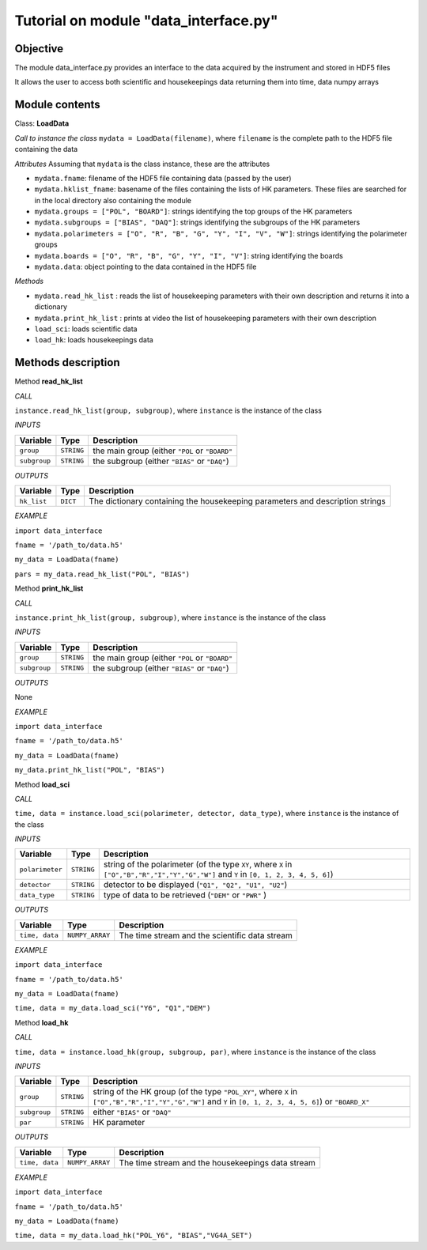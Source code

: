 Tutorial on module "data_interface.py"
=============================================

Objective
----------------------------------------

The module data_interface.py provides an interface to the data acquired
by the instrument and stored in HDF5 files

It allows the user to access both scientific and housekeepings data returning
them into time, data numpy arrays
       
Module contents
----------------------------------

Class: **LoadData**

*Call to instance the class*
``mydata = LoadData(filename)``, where ``filename`` is the complete path to the HDF5 file containing the data

*Attributes*
Assuming that ``mydata`` is the class instance, these are the attributes

* ``mydata.fname``: filename of the HDF5 file containing data (passed by the user)
* ``mydata.hklist_fname``: basename of the files containing the lists of HK parameters. These files are searched for in the local directory also containing the module
* ``mydata.groups = ["POL", "BOARD"]``:  strings identifying the top groups of the HK parameters
* ``mydata.subgroups = ["BIAS", "DAQ"]``: strings identifying the subgroups of the HK parameters
* ``mydata.polarimeters = ["O", "R", "B", "G", "Y", "I", "V", "W"]``: strings identifying the polarimeter groups
* ``mydata.boards = ["O", "R", "B", "G", "Y", "I", "V"]``: string identifying the boards
* ``mydata.data``: object pointing to the data contained in the HDF5 file

*Methods*

* ``mydata.read_hk_list`` :  reads the list of housekeeping parameters with their own description and returns it into a dictionary
* ``mydata.print_hk_list`` :  prints at video the list of housekeeping parameters with their own description
* ``load_sci``: loads scientific data
* ``load_hk``: loads housekeepings data

Methods description
----------------------------------

Method **read_hk_list**

*CALL* 

``instance.read_hk_list(group, subgroup)``, where ``instance`` is the instance of the class
        
*INPUTS*

============   ==========  ==============================================
Variable       Type        Description
============   ==========  ==============================================
``group``      ``STRING``  the main group (either ``"POL`` or ``"BOARD"``
``subgroup``   ``STRING``  the subgroup (either ``"BIAS"`` or ``"DAQ"``)
============   ==========  ==============================================
        
*OUTPUTS*

=========== =========  ======================================================
Variable    Type       Description
=========== =========  ======================================================
``hk_list`` ``DICT``   The dictionary containing the housekeeping parameters
                       and description strings
=========== =========  ======================================================

*EXAMPLE*

``import data_interface``

``fname = '/path_to/data.h5'``

``my_data = LoadData(fname)``

``pars = my_data.read_hk_list("POL", "BIAS")``
   
Method **print_hk_list**

*CALL* 

``instance.print_hk_list(group, subgroup)``, where ``instance`` is the instance of the class
        
*INPUTS*

============ ==========   ==============================================
Variable     Type         Description
============ ==========   ==============================================
``group``    ``STRING``   the main group (either ``"POL`` or ``"BOARD"``
``subgroup`` ``STRING``   the subgroup (either ``"BIAS"`` or ``"DAQ"``)
============ ==========   ==============================================
        
*OUTPUTS*

None

*EXAMPLE*

``import data_interface``

``fname = '/path_to/data.h5'``

``my_data = LoadData(fname)``

``my_data.print_hk_list("POL", "BIAS")``

Method **load_sci**

*CALL* 

``time, data = instance.load_sci(polarimeter, detector, data_type)``, where ``instance`` is the instance of the class
        
*INPUTS*

=============== ==========  ================================================
Variable        Type        Description
=============== ==========  ================================================
``polarimeter`` ``STRING``  string of the polarimeter (of the type ``XY``, 
                            where ``X`` in ``["O","B","R","I","Y","G","W"]``
                            and ``Y`` in ``[0, 1, 2, 3, 4, 5, 6]``)
``detector``    ``STRING``  detector to be displayed 
                            (``"Q1", "Q2", "U1", "U2"``)
``data_type``   ``STRING``  type of data to be retrieved (``"DEM"`` or 
                            ``"PWR"`` )
=============== ==========  ================================================
        
*OUTPUTS*

============== ================  ======================================================
Variable       Type              Description
============== ================  ======================================================
``time, data`` ``NUMPY_ARRAY``   The time stream and the scientific data stream
============== ================  ======================================================

*EXAMPLE*

``import data_interface``

``fname = '/path_to/data.h5'``

``my_data = LoadData(fname)``

``time, data = my_data.load_sci("Y6", "Q1","DEM")``

Method **load_hk**

*CALL* 

``time, data = instance.load_hk(group, subgroup, par)``, where ``instance`` is the instance of the class
        
*INPUTS*

============= ==========  =======================================
Variable      Type        Description
============= ==========  =======================================
``group``     ``STRING``  string of the HK group (of the type ``"POL_XY"``, 
                          where ``X`` in ``["O","B","R","I","Y","G","W"]``
                          and ``Y`` in ``[0, 1, 2, 3, 4, 5, 6]``) or ``"BOARD_X"``
``subgroup``  ``STRING``  either ``"BIAS"`` or ``"DAQ"``
``par``       ``STRING``  HK parameter
============= ==========  =======================================
        
*OUTPUTS*

============== ================  ======================================================
Variable       Type              Description
============== ================  ======================================================
``time, data`` ``NUMPY_ARRAY``   The time stream and the housekeepings data stream
============== ================  ======================================================

*EXAMPLE*

``import data_interface``

``fname = '/path_to/data.h5'``

``my_data = LoadData(fname)``

``time, data = my_data.load_hk("POL_Y6", "BIAS","VG4A_SET")``

